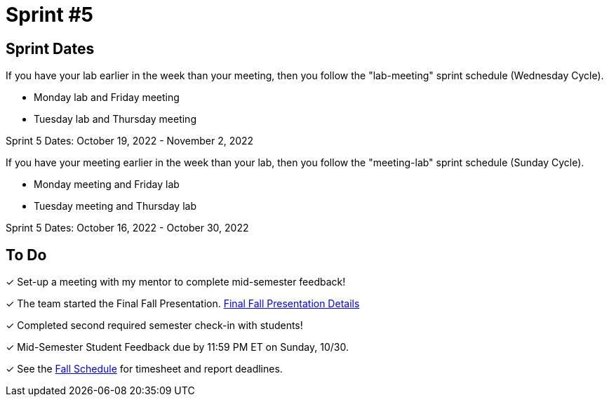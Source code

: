 = Sprint #5

== Sprint Dates
If you have your lab earlier in the week than your meeting, then you follow the "lab-meeting" sprint schedule (Wednesday Cycle).

* Monday lab and Friday meeting
* Tuesday lab and Thursday meeting

Sprint 5 Dates: October 19, 2022 - November 2, 2022

If you have your meeting earlier in the week than your lab, then you follow the "meeting-lab" sprint schedule (Sunday Cycle).

* Monday meeting and Friday lab
* Tuesday meeting and Thursday lab

Sprint 5 Dates: October 16, 2022 - October 30, 2022

== To Do

&#10003; Set-up a meeting with my mentor to complete mid-semester feedback! 

&#10003; The team started the Final Fall Presentation. xref:fall2022/final_presentation.adoc[Final Fall Presentation Details]

&#10003; Completed second required semester check-in with students!

&#10003; Mid-Semester Student Feedback due by 11:59 PM ET on Sunday, 10/30. 

&#10003; See the xref:fall2022/schedule.adoc[Fall Schedule] for timesheet and report deadlines.
